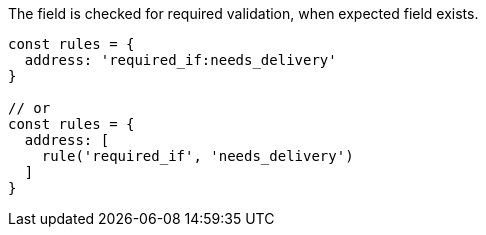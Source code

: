 The field is checked for required validation, when expected field exists.
 
[source, js]
----
const rules = {
  address: 'required_if:needs_delivery'
}
 
// or
const rules = {
  address: [
    rule('required_if', 'needs_delivery')
  ]
}
----